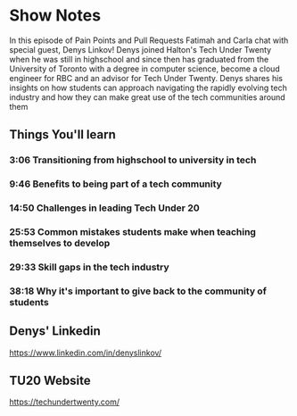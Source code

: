 * Show Notes
In this episode of Pain Points and Pull Requests Fatimah and Carla chat with special guest, Denys Linkov! Denys joined Halton's Tech Under Twenty when he
was still in highschool and since then has graduated from the University of Toronto with a degree in computer science, become a cloud engineer for RBC
and an advisor for Tech Under Twenty. Denys shares his insights on how students can approach navigating the rapidly evolving tech industry and how they can
make great use of the tech communities around them

** Things You'll learn
*** 3:06 Transitioning from highschool to university in tech
*** 9:46 Benefits to being part of a tech community
*** 14:50 Challenges in leading Tech Under 20
*** 25:53 Common mistakes students make when teaching themselves to develop
*** 29:33 Skill gaps in the tech industry
*** 38:18 Why it's important to give back to the community of students

** Denys' Linkedin
   https://www.linkedin.com/in/denyslinkov/
** TU20 Website
   https://techundertwenty.com/

